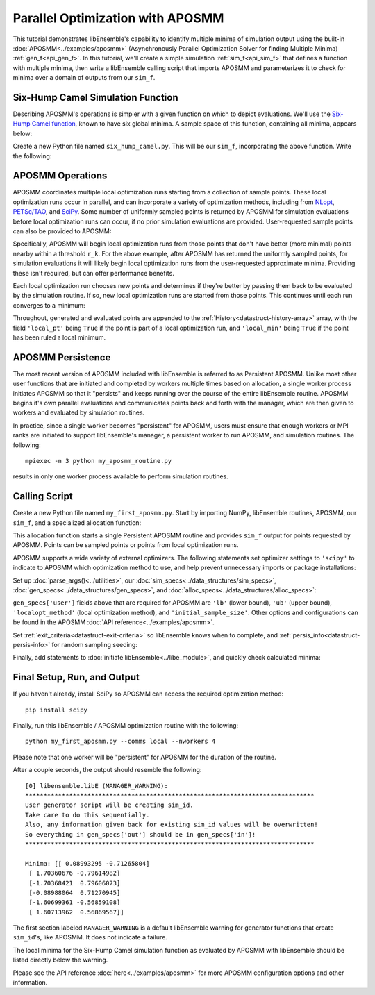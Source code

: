 =================================
Parallel Optimization with APOSMM
=================================

This tutorial demonstrates libEnsemble's capability to identify multiple minima
of simulation output using the built-in :doc:`APOSMM<../examples/aposmm>`
(Asynchronously Parallel Optimization Solver for finding Multiple Minima)
:ref:`gen_f<api_gen_f>`. In this tutorial, we'll create a simple
simulation :ref:`sim_f<api_sim_f>` that defines a function with
multiple minima, then write a libEnsemble calling script that imports APOSMM and
parameterizes it to check for minima over a domain of outputs from our ``sim_f``.

Six-Hump Camel Simulation Function
----------------------------------

Describing APOSMM's operations is simpler with a given function on which to
depict evaluations. We'll use the `Six-Hump Camel function`_, known to have six
global minima. A sample space of this function, containing all minima, appears
below:

.. image:: ../images/basic_6hc.png
    :alt: Six-Hump Camel
    :scale: 60
    :align: center

Create a new Python file named ``six_hump_camel.py``. This will be our
``sim_f``, incorporating the above function. Write the following:

.. code-block:: python
    :linenos:

    import numpy as np

    def six_hump_camel(H, persis_info, sim_specs, _):
        """Six-Hump Camel sim_f."""

        batch = len(H['x'])                            # Num evaluations each sim_f call.
        H_o = np.zeros(batch, dtype=sim_specs['out'])  # Define output array H

        for i, x in enumerate(H['x']):
            H_o['f'][i] = three_hump_camel_func(x)     # Function evaluations placed into H

        return H_o, persis_info

    def six_hump_camel_func(x):
        """ Six-Hump Camel function definition """
        x1 = x[0]
        x2 = x[1]
        term1 = (4-2.1*x1**2+(x1**4)/3) * x1**2
        term2 = x1*x2
        term3 = (-4+4*x2**2) * x2**2

        return term1 + term2 + term3

APOSMM Operations
-----------------

APOSMM coordinates multiple local optimization runs starting from a collection
of sample points. These local optimization runs occur in parallel,
and can incorporate a variety of optimization methods, including from NLopt_,
`PETSc/TAO`_, and SciPy_. Some number of uniformly sampled points is returned
by APOSMM for simulation evaluations before local optimization runs can occur,
if no prior simulation evaluations are provided. User-requested sample points
can also be provided to APOSMM:

.. image:: ../images/sampling_6hc.png
    :alt: Six-Hump Camel Sampling
    :scale: 60
    :align: center

Specifically, APOSMM will begin local optimization runs from those points that
don't have better (more minimal) points nearby within a threshold ``r_k``. For the above
example, after APOSMM has returned the uniformly sampled points, for simulation
evaluations it will likely begin local optimization runs from the user-requested
approximate minima. Providing these isn't required, but can offer performance
benefits.

Each local optimization run chooses new points and determines if they're better
by passing them back to be evaluated by the simulation routine. If so, new local
optimization runs are started from those points. This continues until each run
converges to a minimum:

.. image:: ../images/localopt_6hc.png
    :alt: Six-Hump Camel Local Optimization Points
    :scale: 60
    :align: center

Throughout, generated and evaluated points are appended to the
:ref:`History<datastruct-history-array>` array, with the field
``'local_pt'`` being ``True`` if the point is part of a local optimization run,
and ``'local_min'`` being ``True`` if the point has been ruled a local minimum.

APOSMM Persistence
------------------

The most recent version of APOSMM included with libEnsemble is referred to as
Persistent APOSMM. Unlike most other user functions that are initiated and
completed by workers multiple times based on allocation, a single worker process
initiates APOSMM so that it "persists" and keeps running over the course of the
entire libEnsemble routine. APOSMM begins it's own parallel evaluations and
communicates points back and forth with the manager, which are then given to
workers and evaluated by simulation routines.

In practice, since a single worker becomes "persistent" for APOSMM, users must
ensure that enough workers or MPI ranks are initiated to
support libEnsemble's manager, a persistent worker to run APOSMM, and
simulation routines. The following::

    mpiexec -n 3 python my_aposmm_routine.py

results in only one worker process available to perform simulation routines.

Calling Script
--------------

Create a new Python file named ``my_first_aposmm.py``. Start by importing NumPy,
libEnsemble routines, APOSMM, our ``sim_f``, and a specialized allocation
function:

.. code-block:: python
    :linenos:

    import numpy as np

    from six_hump_camel import six_hump_camel

    from libensemble.libE import libE
    from libensemble.gen_funcs.persistent_aposmm import aposmm
    from libensemble.alloc_funcs.persistent_aposmm_alloc import persistent_aposmm_alloc
    from libensemble.tools import parse_args, add_unique_random_streams

This allocation function starts a single Persistent APOSMM routine and provides
``sim_f`` output for points requested by APOSMM. Points can be sampled points
or points from local optimization runs.

APOSMM supports a wide variety of external optimizers. The following statements
set optimizer settings to ``'scipy'`` to indicate to APOSMM which optimization
method to use, and help prevent unnecessary imports or package installations:

.. code-block:: python
    :linenos:

    import libensemble.gen_funcs
    libensemble.gen_funcs.rc.aposmm_optimizers = 'scipy'

Set up :doc:`parse_args()<../utilities>`,
our :doc:`sim_specs<../data_structures/sim_specs>`,
:doc:`gen_specs<../data_structures/gen_specs>`,
and :doc:`alloc_specs<../data_structures/alloc_specs>`:

.. code-block:: python
    :linenos:

    nworkers, is_master, libE_specs, _ = parse_args()

    sim_specs = {'sim_f': six_hump_camel, # Simulation function
                 'in': ['x'],             # Accepts 'x' values
                 'out': [('f', float)]}   # Returns f(x) values

    gen_out = [('x', float, 2),           # Produces 'x' values
               ('x_on_cube', float, 2),   # 'x' values scaled to unit cube
               ('sim_id', int),           # Produces IDs for sim order
               ('local_min', bool),       # Is a point a local minimum?
               ('local_pt', bool)]        # Is a point from a local opt run?

    gen_specs = {'gen_f': aposmm,         # APOSMM generator function
                 'in': [],
                 'out': gen_out,          # Output defined like above dict
                 'user': {'initial_sample_size': 100,  # Random sample 100 points to start
                          'localopt_method': 'scipy_Nelder-Mead',
                          'opt_return_codes': [0],   # Return code specific to localopt_method
                          'max_active_runs': 6,      # Occur in parallel
                          'lb': np.array([-2, -1]),  # Lower bound of search domain
                          'ub': np.array([2, 1])}    # Upper bound of search domain
                 }

    alloc_specs = {'alloc_f': persistent_aposmm_alloc,
                   'out': [('given_back', bool)], 'user': {}}

``gen_specs['user']`` fields above that are required for APOSMM are ``'lb'`` (lower bound),
``'ub'`` (upper bound), ``'localopt_method'`` (local optimization method), and
``'initial_sample_size'``. Other options and configurations can be found in the
APOSMM :doc:`API reference<../examples/aposmm>`.

Set :ref:`exit_criteria<datastruct-exit-criteria>` so libEnsemble knows
when to complete, and :ref:`persis_info<datastruct-persis-info>` for
random sampling seeding:

.. code-block:: python
    :linenos:

    exit_criteria = {'sim_max': 2000}
    persis_info = add_unique_random_streams({}, nworkers + 1)

Finally, add statements to :doc:`initiate libEnsemble<../libe_module>`, and quickly
check calculated minima:

.. code-block:: python
    :linenos:

    H, persis_info, flag = libE(sim_specs, gen_specs, exit_criteria, persis_info,
                                alloc_specs, libE_specs)
    if is_master:
        print('Minima:', H[np.where(H['local_min'])]['x'])

Final Setup, Run, and Output
----------------------------

If you haven't already, install SciPy so APOSMM can access the required
optimization method::

    pip install scipy

Finally, run this libEnsemble / APOSMM optimization routine with the following::

    python my_first_aposmm.py --comms local --nworkers 4

Please note that one worker will be "persistent" for APOSMM for the duration of
the routine.

After a couple seconds, the output should resemble the following::

    [0] libensemble.libE (MANAGER_WARNING):
    *******************************************************************************
    User generator script will be creating sim_id.
    Take care to do this sequentially.
    Also, any information given back for existing sim_id values will be overwritten!
    So everything in gen_specs['out'] should be in gen_specs['in']!
    *******************************************************************************

    Minima: [[ 0.08993295 -0.71265804]
     [ 1.70360676 -0.79614982]
     [-1.70368421  0.79606073]
     [-0.08988064  0.71270945]
     [-1.60699361 -0.56859108]
     [ 1.60713962  0.56869567]]

The first section labeled ``MANAGER_WARNING`` is a default libEnsemble warning
for generator functions that create ``sim_id``'s, like APOSMM.
It does not indicate a failure.

The local minima for the Six-Hump Camel simulation function as evaluated by
APOSMM with libEnsemble should be listed directly below the warning.

Please see the API reference :doc:`here<../examples/aposmm>` for
more APOSMM configuration options and other information.

.. _`Six-Hump Camel function`: https://www.sfu.ca/~ssurjano/camel6.html
.. _NLopt: https://nlopt.readthedocs.io/en/latest/
.. _`PETSc/TAO`: https://www.mcs.anl.gov/petsc/
.. _SciPy: https://www.scipy.org/scipylib/index.html
